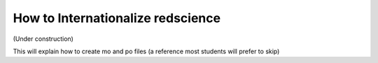 ==================================
How to Internationalize redscience
==================================

(Under construction)

This will explain how to create mo and po files (a reference most students will prefer to skip)
